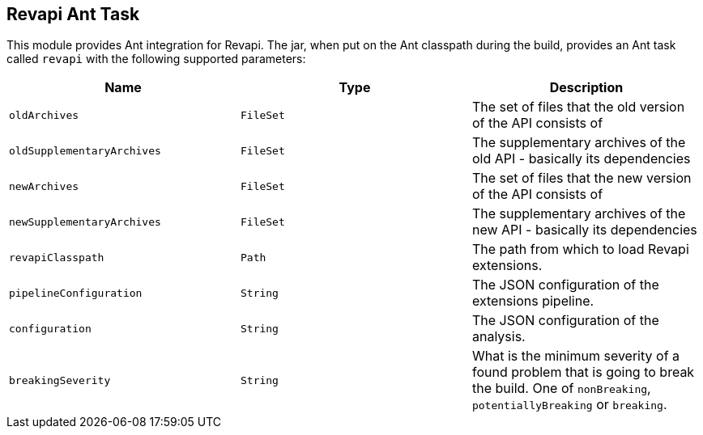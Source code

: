 == Revapi Ant Task

This module provides Ant integration for Revapi. The jar, when put on the Ant classpath during the build, provides an
Ant task called `revapi` with the following supported parameters:

[options="header"]
|====
|Name|Type|Description
|`oldArchives`|`FileSet`|The set of files that the old version of the API consists of
|`oldSupplementaryArchives`|`FileSet`|The supplementary archives of the old API - basically its dependencies
|`newArchives`|`FileSet`|The set of files that the new version of the API consists of
|`newSupplementaryArchives`|`FileSet`|The supplementary archives of the new API - basically its dependencies
|`revapiClasspath`|`Path`|The path from which to load Revapi extensions.
|`pipelineConfiguration`|`String`|The JSON configuration of the extensions pipeline.
|`configuration`|`String`|The JSON configuration of the analysis.
|`breakingSeverity`|`String`|What is the minimum severity of a found problem that is going to break the build. One of
`nonBreaking`, `potentiallyBreaking` or `breaking`.
|====
